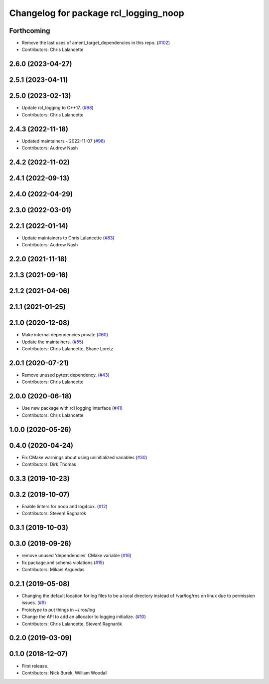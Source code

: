 ^^^^^^^^^^^^^^^^^^^^^^^^^^^^^^^^^^^^^^
Changelog for package rcl_logging_noop
^^^^^^^^^^^^^^^^^^^^^^^^^^^^^^^^^^^^^^

Forthcoming
-----------
* Remove the last uses of ament_target_dependencies in this repo. (`#102 <https://github.com/ros2/rcl_logging/issues/102>`_)
* Contributors: Chris Lalancette

2.6.0 (2023-04-27)
------------------

2.5.1 (2023-04-11)
------------------

2.5.0 (2023-02-13)
------------------
* Update rcl_logging to C++17. (`#98 <https://github.com/ros2/rcl_logging/issues/98>`_)
* Contributors: Chris Lalancette

2.4.3 (2022-11-18)
------------------
* Updated maintainers - 2022-11-07 (`#96 <https://github.com/ros2/rcl_logging/issues/96>`_)
* Contributors: Audrow Nash

2.4.2 (2022-11-02)
------------------

2.4.1 (2022-09-13)
------------------

2.4.0 (2022-04-29)
------------------

2.3.0 (2022-03-01)
------------------

2.2.1 (2022-01-14)
------------------
* Update maintainers to Chris Lalancette (`#83 <https://github.com/ros2/rcl_logging/issues/83>`_)
* Contributors: Audrow Nash

2.2.0 (2021-11-18)
------------------

2.1.3 (2021-09-16)
------------------

2.1.2 (2021-04-06)
------------------

2.1.1 (2021-01-25)
------------------

2.1.0 (2020-12-08)
------------------
* Make internal dependencies private (`#60 <https://github.com/ros2/rcl_logging/issues/60>`_)
* Update the maintainers. (`#55 <https://github.com/ros2/rcl_logging/issues/55>`_)
* Contributors: Chris Lalancette, Shane Loretz

2.0.1 (2020-07-21)
------------------
* Remove unused pytest dependency. (`#43 <https://github.com/ros2/rcl_logging/issues/43>`_)
* Contributors: Chris Lalancette

2.0.0 (2020-06-18)
------------------
* Use new package with rcl logging interface (`#41 <https://github.com/ros2/rcl_logging/issues/41>`_)
* Contributors: Chris Lalancette

1.0.0 (2020-05-26)
------------------

0.4.0 (2020-04-24)
------------------
* Fix CMake warnings about using uninitialized variables (`#30 <https://github.com/ros2/rcl_logging/issues/30>`_)
* Contributors: Dirk Thomas

0.3.3 (2019-10-23)
------------------

0.3.2 (2019-10-07)
------------------
* Enable linters for noop and log4cxx. (`#12 <https://github.com/ros2/rcl_logging/issues/12>`_)
* Contributors: Steven! Ragnarök

0.3.1 (2019-10-03)
------------------

0.3.0 (2019-09-26)
------------------
* remove unused 'dependencies' CMake variable (`#16 <https://github.com/ros2/rcl_logging/issues/16>`_)
* fix package.xml schema violations (`#15 <https://github.com/ros2/rcl_logging/issues/15>`_)
* Contributors: Mikael Arguedas

0.2.1 (2019-05-08)
------------------
* Changing the default location for log files to be a local directory instead of /var/log/ros on linux due to permission issues. (`#9 <https://github.com/ros2/rcl_logging/issues/9>`_)
* Prototype to put things in ~/.ros/log
* Change the API to add an allocator to logging initialize. (`#10 <https://github.com/ros2/rcl_logging/issues/10>`_)
* Contributors: Chris Lalancette, Steven! Ragnarök

0.2.0 (2019-03-09)
------------------

0.1.0 (2018-12-07)
------------------
* First release.
* Contributors: Nick Burek, William Woodall
